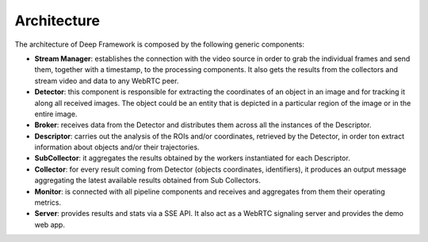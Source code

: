 
Architecture
------------

.. figure:: _static/schemes.png
   :alt: architecture scheme

The architecture of Deep Framework is composed by the following generic
components: 

* **Stream Manager**: establishes the connection with the video source in order to grab the individual frames and send them, together with a timestamp, to the processing components. It also gets the results from the collectors and stream video and data to any WebRTC peer.
* **Detector**: this component is responsible for extracting the coordinates of an object in an image and for tracking it along all received images. The object could be an entity that is depicted in a particular region of the image or in the entire image.
* **Broker**: receives data from the Detector and distributes them across all the instances of the Descriptor. 
* **Descriptor**: carries out the analysis of the ROIs and/or coordinates, retrieved by the Detector, in order ton extract information about objects and/or their trajectories.
* **SubCollector**: it aggregates the results obtained by the workers instantiated for each Descriptor.
* **Collector**: for every result coming from Detector (objects coordinates, identifiers), it produces an output message aggregating the latest available results obtained from Sub Collectors.
* **Monitor**: is connected with all pipeline components and receives and aggregates from them their operating metrics. 
* **Server**: provides results and stats via a SSE API. It also act as a WebRTC signaling server and provides the demo web app.
